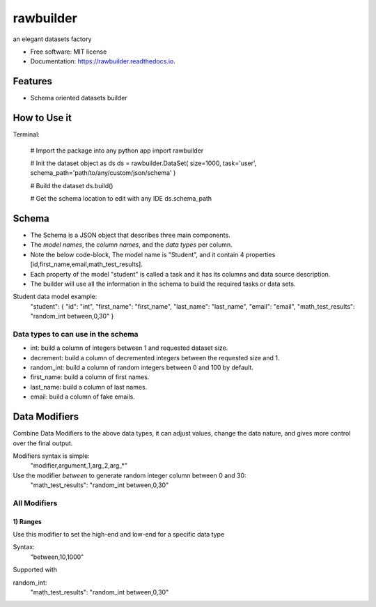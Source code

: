 ==========
rawbuilder
==========


.. image:: https://img.shields.io/pypi/v/rawbuilder.svg
        :target: https://pypi.python.org/pypi/rawbuilder

.. image:: https://readthedocs.org/projects/rawbuilder/badge/?version=latest
        :target: https://rawbuilder.readthedocs.io/en/latest/?version=latest
        :alt: Documentation Status

.. image:: https://app.travis-ci.com/M-Farag/rawbuilder.svg?branch=main
        :target: https://app.travis-ci.com/M-Farag/rawbuilder

.. image:: https://codecov.io/gh/M-Farag/rawbuilder/branch/main/graph/badge.svg?token=H6YCKETJRV
        :target: https://codecov.io/gh/M-Farag/rawbuilder


an elegant datasets factory


* Free software: MIT license
* Documentation: https://rawbuilder.readthedocs.io.



Features
========

* Schema oriented datasets builder

How to Use it
=================

Terminal:

    # Import the package into any python app
    import rawbuilder

    # Init the dataset object as ds
    ds = rawbuilder.DataSet(
    size=1000,
    task='user',
    schema_path='path/to/any/custom/json/schema'
    )

    # Build the dataset
    ds.build()

    # Get the schema location to edit with any IDE
    ds.schema_path

Schema
=================
- The Schema is a JSON object that describes three main components.
- The *model names*, the *column names*, and the *data types* per column.
- Note the below code-block, The model name is "Student", and it contain 4 properties [id,first_name,email,math_test_results].
- Each property of the model "student" is called a task and it has its columns and data source description.
- The builder will use all the information in the schema to build the required tasks or data sets.

Student data model example:
    "student": {
    "id": "int",
    "first_name": "first_name",
    "last_name": "last_name",
    "email": "email",
    "math_test_results": "random_int between,0,30"
    }

Data types to can use in the schema
************************************
- int: build a column of integers between 1 and requested dataset size.
- decrement: build a column of decremented integers between the requested size and 1.
- random_int: build a column of random integers between 0 and 100 by default.
- first_name: build a column of first names.
- last_name: build a column of last names.
- email: build a column of fake emails.

Data Modifiers
==============
Combine Data Modifiers to the above data types, it can adjust values, change the data nature, and gives more control over the final output.

Modifiers syntax is simple:
 "modifier,argument_1,arg_2,arg_*"

Use the modifier *between* to generate random integer column between 0 and 30:
 "math_test_results": "random_int between,0,30"

All Modifiers
*************

1) **Ranges**
--------------
Use this modifier to set the high-end and low-end for a specific data type

Syntax:
 "between,10,1000"

Supported with

random_int:
 "math_test_results": "random_int between,0,30"
